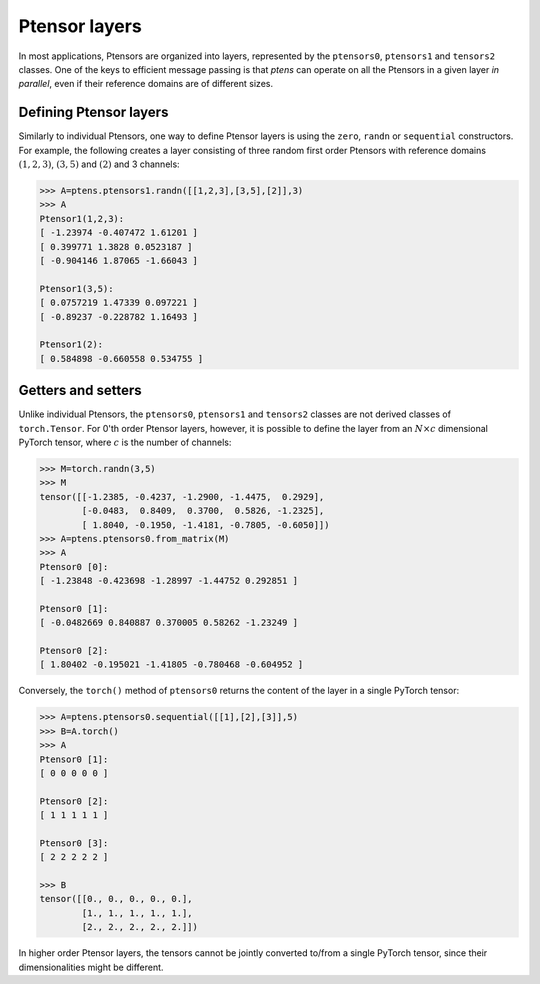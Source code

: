 **************
Ptensor layers
**************

In most applications, Ptensors are organized into layers, represented by the 
``ptensors0``, ``ptensors1`` and ``tensors2`` classes.  
One of the keys to efficient message passing is that `ptens` can operate  
on all the Ptensors in a given layer *in parallel*, even if their reference domains are of different sizes. 

=======================
Defining Ptensor layers
=======================

Similarly to individual Ptensors, one way to define Ptensor layers is using the ``zero``, 
``randn`` or ``sequential`` constructors. For example, the following creates a layer consisting of three 
random first order Ptensors with reference domains :math:`(1,2,3)`, :math:`(3,5)` and :math:`(2)`
and 3 channels: 

.. code-block:: python
 
 >>> A=ptens.ptensors1.randn([[1,2,3],[3,5],[2]],3)
 >>> A
 Ptensor1(1,2,3):
 [ -1.23974 -0.407472 1.61201 ]
 [ 0.399771 1.3828 0.0523187 ]
 [ -0.904146 1.87065 -1.66043 ]
 
 Ptensor1(3,5):
 [ 0.0757219 1.47339 0.097221 ]
 [ -0.89237 -0.228782 1.16493 ] 
 
 Ptensor1(2):
 [ 0.584898 -0.660558 0.534755 ]


===================
Getters and setters
===================


Unlike individual Ptensors, the ``ptensors0``, ``ptensors1`` and ``tensors2`` classes 
are not derived classes of ``torch.Tensor``. For 0'th order Ptensor layers, however, it 
is possible to define the layer   
from an :math:`N\times c` dimensional PyTorch tensor, where :math:`c` is the number of channels:

.. code-block:: python

 >>> M=torch.randn(3,5)
 >>> M
 tensor([[-1.2385, -0.4237, -1.2900, -1.4475,  0.2929],
         [-0.0483,  0.8409,  0.3700,  0.5826, -1.2325],
         [ 1.8040, -0.1950, -1.4181, -0.7805, -0.6050]])
 >>> A=ptens.ptensors0.from_matrix(M)
 >>> A
 Ptensor0 [0]:
 [ -1.23848 -0.423698 -1.28997 -1.44752 0.292851 ] 

 Ptensor0 [1]:
 [ -0.0482669 0.840887 0.370005 0.58262 -1.23249 ] 

 Ptensor0 [2]:
 [ 1.80402 -0.195021 -1.41805 -0.780468 -0.604952 ]


Conversely, the ``torch()`` method of ``ptensors0`` returns the content of the layer in a single 
PyTorch tensor:

.. code-block:: python

 >>> A=ptens.ptensors0.sequential([[1],[2],[3]],5)
 >>> B=A.torch()
 >>> A
 Ptensor0 [1]:
 [ 0 0 0 0 0 ] 

 Ptensor0 [2]:
 [ 1 1 1 1 1 ] 

 Ptensor0 [3]:
 [ 2 2 2 2 2 ]
 
 >>> B
 tensor([[0., 0., 0., 0., 0.],
         [1., 1., 1., 1., 1.],
         [2., 2., 2., 2., 2.]])

In higher order Ptensor layers, the tensors cannot be jointly converted to/from a single PyTorch tensor, 
since their dimensionalities might be different. 















